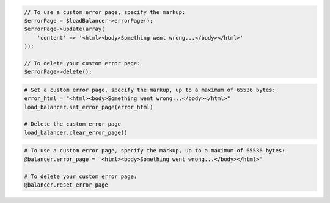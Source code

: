 .. code-block:: csharp

.. code-block:: java

.. code-block:: javascript

.. code-block:: php

  // To use a custom error page, specify the markup:
  $errorPage = $loadBalancer->errorPage();
  $errorPage->update(array(
      'content' => '<html><body>Something went wrong...</body></html>'
  ));

  // To delete your custom error page:
  $errorPage->delete();

.. code-block:: python

  # Set a custom error page, specify the markup, up to a maximum of 65536 bytes:
  error_html = "<html><body>Something went wrong...</body></html>"
  load_balancer.set_error_page(error_html)

  # Delete the custom error page
  load_balancer.clear_error_page()

.. code-block:: ruby

  # To use a custom error page, specify the markup, up to a maximum of 65536 bytes:
  @balancer.error_page = '<html><body>Something went wrong...</body></html>'

  # To delete your custom error page:
  @balancer.reset_error_page

.. code-block:: shell
